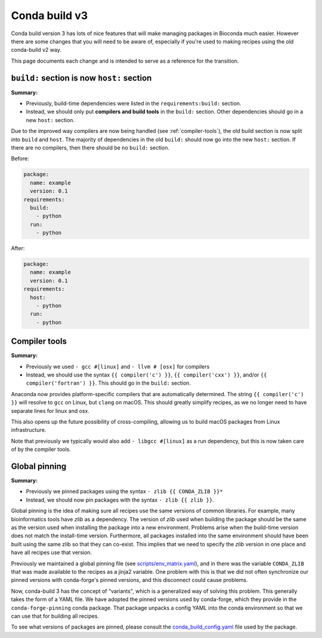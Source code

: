Conda build v3
--------------

Conda build version 3 has lots of nice features that will make managing
packages in Bioconda much easier. However there are some changes that you will
need to be aware of, especially if you're used to making recipes using the old
conda-build v2 way.

This page documents each change and is intended to serve as a reference for the
transition.

.. _host-section:

``build:`` section is now ``host:`` section
~~~~~~~~~~~~~~~~~~~~~~~~~~~~~~~~~~~~~~~~~~~
**Summary:**

- Previously, build-time dependencies were listed in the ``requirements:build:`` section.
- Instead, we should only put **compilers and build tools** in the ``build:``
  section. Other dependencies should go in a new ``host:`` section.

Due to the improved way compilers are now being handled (see
:ref:`compiler-tools`), the old build section is now split into ``build`` and
``host``. The majority of dependencies in the old ``build:`` should now go into
the new ``host:`` section. If there are no compilers, then there should be no
``build:`` section.

Before:

.. code-block:: yaml

    package:
      name: example
      version: 0.1
    requirements:
      build:
        - python
      run:
        - python

After:

.. code-block:: yaml

    package:
      name: example
      version: 0.1
    requirements:
      host:
        - python
      run:
        - python

.. seealso::

    See the `requirements section
    <https://conda.io/docs/user-guide/tasks/build-packages/define-metadata.html#requirements-section>`_
    of the conda docs for more info.


.. _compiler-tools:

Compiler tools
~~~~~~~~~~~~~~
**Summary:**

- Previously we used ``- gcc #[linux]`` and ``- llvm # [osx]`` for compilers
- Instead, we should use the syntax ``{{ compiler('c') }}``, ``{{
  compiler('cxx') }}``, and/or ``{{ compiler('fortran') }}``. This should go in
  the ``build:`` section.

Anaconda now provides platform-specific compilers that are automatically
determined. The string ``{{ compiler('c') }}`` will resolve to ``gcc`` on
Linux, but ``clang`` on macOS. This should greatly simplify recipes, as we no
longer need to have separate lines for linux and osx.

This also opens up the future possibility of cross-compiling, allowing us to
build macOS packages from  Linux infrastructure.

Note that previously we typically would also add ``- libgcc #[linux]`` as a run
dependency, but this is now taken care of by the compiler tools.

.. seealso::

    - The `compiler tools
      <https://conda.io/docs/user-guide/tasks/build-packages/compiler-tools.html>_
      section of the conda docs has much more info.

    - The default compiler options are defined by conda-build in the
      `variants.DEFAULT_COMPILERS
      <https://github.com/conda/conda-build/blob/master/conda_build/variants.py#L42>`_
      variable.

    - More details on "strong" and "weak" exports (using examples of libpng and
      libgcc) can be found in the `export runtime requirements
      <https://conda.io/docs/user-guide/tasks/build-packages/define-metadata.html#export-runtime-requirements>`_
      conda documentation.

.. _global-pinning:

Global pinning
~~~~~~~~~~~~~~

**Summary:**

- Previously we pinned packages using the syntax ``- zlib {{ CONDA_ZLIB }}*``
- Instead, we should now pin packages with the syntax ``- zlib {{ zlib }}``.

Global pinning is the idea of making sure all recipes use the same versions of
common libraries. For example, many bioinformatics tools have `zlib` as
a dependency. The version of `zlib` used when building the package should be the
same as the version used when installing the package into a new environment.
Problems arise when the build-time version does not match the install-time
version. Furthermore, all packages installed into the same environment should
have been built using the same zlib so that they can co-exist. This implies
that we need to specify the `zlib` version in one place and have all recipes
use that version.

Previously we maintained a global pinning file (see `scripts/env_matrix.yaml
<https://github.com/bioconda/bioconda-recipes/blob/dd7248c5dcc5ea0237c81bff4d1e6df5a9bdd274/scripts/env_matrix.yml>`_),
and in there was the variable ``CONDA_ZLIB`` that was made available to the
recipes as a jinja2 variable. One problem with this is that we did not often
synchronize our pinned versions with conda-forge's pinned versions, and this
disconnect could cause problems.

Now, conda-build 3 has the concept of "variants", which is a generalized way of
solving this problem. This generally takes the form of a YAML file. We have
adopted the pinned versions used by conda-forge, which they provide in the
``conda-forge-pinning`` conda package. That package unpacks a config YAML into
the conda environment so that we can use that for building all recipes.

To see what versions of packages are pinned, please consult the
`conda_build_config.yaml
<https://github.com/conda-forge/conda-forge-pinning-feedstock/blob/master/recipe/conda_build_config.yaml>`_
file used by the package.

.. seealso::

    The `build variants
    <https://conda.io/docs/user-guide/tasks/build-packages/variants.html#>`_
    section of the conda docs has much more information.

    Packages pinned by conda-forge (which we also use) can be found in their
    `conda_build_config.yaml
    <https://github.com/conda-forge/conda-forge-pinning-feedstock/blob/master/recipe/conda_build_config.yaml>`_

    Bio-specific packages additionally pinned by bioconda can be found at
    ``bioconda_utils-conda_build_config.yaml`` in the bioconda-utils source.
